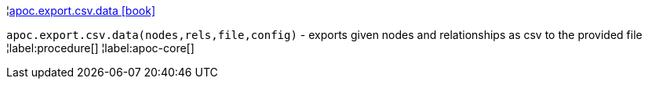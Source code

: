 ¦xref::overview/apoc.export.csv/apoc.export.csv.data.adoc[apoc.export.csv.data icon:book[]] +

`apoc.export.csv.data(nodes,rels,file,config)` - exports given nodes and relationships as csv to the provided file
¦label:procedure[]
¦label:apoc-core[]
